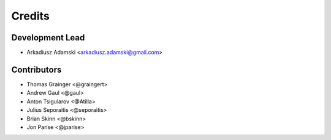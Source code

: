 =======
Credits
=======

Development Lead
----------------

* Arkadiusz Adamski <arkadiusz.adamski@gmail.com>

Contributors
------------
* Thomas Grainger <@graingert>
* Andrew Gaul <@gaul>
* Anton Tsigularov <@Atilla>
* Julius Seporaitis <@seporaitis>
* Brian Skinn <@bskinn>
* Jon Parise <@jparise>